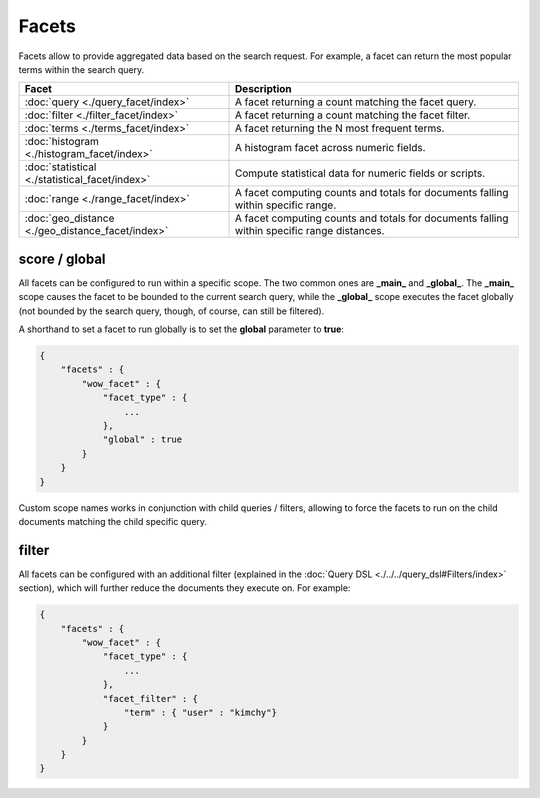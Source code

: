 Facets
======

Facets allow to provide aggregated data based on the search request. For example, a facet can return the most popular terms within the search query.


===================================================  ============================================================================================
 Facet                                                Description                                                                                
===================================================  ============================================================================================
:doc:`query <./query_facet/index>`                   A facet returning a count matching the facet query.                                         
:doc:`filter <./filter_facet/index>`                 A facet returning a count matching the facet filter.                                        
:doc:`terms <./terms_facet/index>`                   A facet returning the N most frequent terms.                                                
:doc:`histogram <./histogram_facet/index>`           A histogram facet across numeric fields.                                                    
:doc:`statistical <./statistical_facet/index>`       Compute statistical data for numeric fields or scripts.                                     
:doc:`range <./range_facet/index>`                   A facet computing counts and totals for documents falling within specific range.            
:doc:`geo_distance <./geo_distance_facet/index>`     A facet computing counts and totals for documents falling within specific range distances.  
===================================================  ============================================================================================

score / global
--------------

All facets can be configured to run within a specific scope. The two common ones are **_main_** and **_global_**. The **_main_** scope causes the facet to be bounded to the current search query, while the **_global_** scope executes the facet globally (not bounded by the search query, though, of course, can still be filtered).


A shorthand to set a facet to run globally is to set the **global** parameter to **true**:


.. code-block:: js


    {
        "facets" : {
            "wow_facet" : {
                "facet_type" : {
                    ...
                },
                "global" : true
            }
        }
    }    


Custom scope names works in conjunction with child queries / filters, allowing to force the facets to run on the child documents matching the child specific query.


filter
------

All facets can be configured with an additional filter (explained in the :doc:`Query DSL <./../../query_dsl#Filters/index>` section), which will further reduce the documents they execute on. For example:


.. code-block:: js


    {
        "facets" : {
            "wow_facet" : {
                "facet_type" : {
                    ...
                },
                "facet_filter" : {
                    "term" : { "user" : "kimchy"}
                }
            }
        }
    }    

